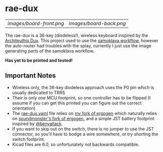 * rae-dux
| [[images/board-front.png]] | [[images/board-back.png]] |

The rae-dux is a 36-key (diodeless!), wireless keyboard inspired by the [[https://github.com/tapioki/cephalopoda/tree/main/Architeuthis%20dux][Architeuthis Dux]].
This project used to use the [[https://github.com/soundmonster/samoklava][samoklava workflow]], however the auto-router had
troubles with the splay, currently I just use the image generating parts of the
samoklava workflow.

*Has yet to be printed and tested!*

** Important Notes
- Wireless only, the 36-key diodeless approach uses the P0 pin which is usually dedicated to TRRS
- Their is only one MCU footprint, so one controller has to be flipped (I assume
   if you can get this printed you can figure out the correct orientation)
- The [[./rae-dux.yaml][rae-dux.yaml]] file relies on [[https://github.com/andrewjrae/ergogen/tree/rae-dux][my fork of ergogen]] which naturally relies on
  [[https://github.com/soundmonster/ergogen/tree/samoklava][soundmonster's fork of ergogen]], and a simple JST battery footprint inspired by
  [[https://github.com/benvallack][@benvallack]].
- If you want to skip out on the switch, there is no jumper to use the JST
  connector, so you'll have to bodge a wire somewhere, or try shorting the
  switch footprint.
- Kicad files are 6.0, so unfortunately not backwards compatible.
